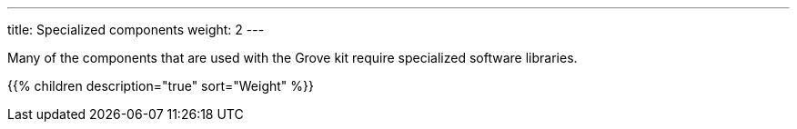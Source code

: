 ---
title: Specialized components
weight: 2
---

Many of the components that are used with the Grove kit require specialized
software libraries.

{{% children description="true" sort="Weight" %}}
